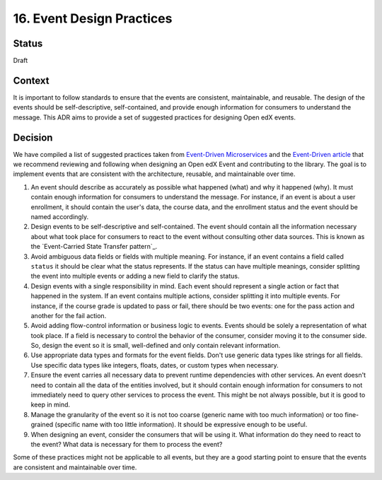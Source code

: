 16. Event Design Practices
###########################

Status
------

Draft

Context
-------

It is important to follow standards to ensure that the events are consistent, maintainable, and reusable. The design of the events should be self-descriptive, self-contained, and provide enough information for consumers to understand the message. This ADR aims to provide a set of suggested practices for designing Open edX events.

Decision
--------

We have compiled a list of suggested practices taken from `Event-Driven Microservices`_ and the `Event-Driven article`_ that we recommend reviewing and following when designing an Open edX Event and contributing to the library. The goal is to implement events that are consistent with the architecture, reusable, and maintainable over time.

#. An event should describe as accurately as possible what happened (what) and why it happened (why). It must contain enough information for consumers to understand the message. For instance, if an event is about a user enrollment, it should contain the user's data, the course data, and the enrollment status and the event should be named accordingly.
#. Design events to be self-descriptive and self-contained. The event should contain all the information necessary about what took place for consumers to react to the event without consulting other data sources. This is known as the `Event-Carried State Transfer pattern`_.
#. Avoid ambiguous data fields or fields with multiple meaning. For instance, if an event contains a field called ``status`` it should be clear what the status represents. If the status can have multiple meanings, consider splitting the event into multiple events or adding a new field to clarify the status.
#. Design events with a single responsibility in mind. Each event should represent a single action or fact that happened in the system. If an event contains multiple actions, consider splitting it into multiple events. For instance, if the course grade is updated to pass or fail, there should be two events: one for the pass action and another for the fail action.
#. Avoid adding flow-control information or business logic to events. Events should be solely a representation of what took place. If a field is necessary to control the behavior of the consumer, consider moving it to the consumer side. So, design the event so it is small, well-defined and only contain relevant information.
#. Use appropriate data types and formats for the event fields. Don't use generic data types like strings for all fields. Use specific data types like integers, floats, dates, or custom types when necessary.
#. Ensure the event carries all necessary data to prevent runtime dependencies with other services. An event doesn't need to contain all the data of the entities involved, but it should contain enough information for consumers to not immediately need to query other services to process the event. This might be not always possible, but it is good to keep in mind.
#. Manage the granularity of the event so it is not too coarse (generic name with too much information) or too fine-grained (specific name with too little information). It should be expressive enough to be useful.
#. When designing an event, consider the consumers that will be using it. What information do they need to react to the event? What data is necessary for them to process the event?

Some of these practices might not be applicable to all events, but they are a good starting point to ensure that the events are consistent and maintainable over time.

.. _Event-Driven Microservices: https://www.oreilly.com/library/view/building-event-driven-microservices/9781492057888/
.. _Event-Driven article: https://martinfowler.com/articles/201701-event-driven.html
